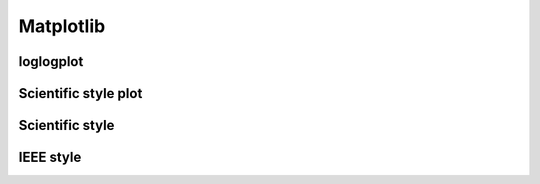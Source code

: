 Matplotlib
============

loglogplot
-----------------


.. code-block:: python
    :linenos:

    def loglogplot(x,y,labelx="LogPop",labely="LogArea"):
        plt.style.use('ggplot')
        xd,yd=np.log10(x),np.log10(y)
        # make the scatter plot
        fig, ax = plt.subplots(figsize=(5,4))

        ax.set_yscale("log")
        ax.set_xscale("log")
        #ax.set_ylim(1e1,10**3.4)
        #ax.set_xlim(10**(-0.1),10**(2.5))
        # determine best fit line
        par = np.polyfit(xd, yd, 1,full=True)

        slope=par[0][0]
        intercept=par[0][1]

        xl = [min(xd), max(xd)]
        yl = [slope*xx + intercept  for xx in xl]
        ax.plot([10**xx for xx in xl],[10**yy for yy in yl], '-m')

        # coefficient of determination, plot text
        variance = np.var(yd)#方差
        residuals = np.var([(slope*xx + intercept - yy)  for xx,yy in zip(xd,yd)])#残差

        Rsqr = np.round(1-residuals/variance, decimals=2)
        #ax.text(0.3*max(x),1.2*max(y),r'$R^2 ={0.2f} \n Slope={0.2f}'.format{Rsqr,slope.round(2)}, fontsize=15)
        ax.text(min(x),1.1*max(y),'%s =%0.2f\nSlope=%0.2f\nIntercept=%0.2f'%("$\sf{R^2}$",Rsqr,slope.round(2),intercept), fontsize=8)
        print(variance,residuals)
        plt.xlabel(labelx)
        plt.ylabel(labely)

        # error bounds
        yerr = [abs(slope*xx + intercept - yy)  for xx,yy in zip(xd,yd)]
        par = np.polyfit(xd, yerr, 2, full=True)
        erro_x2 = par[0][0]
        erro_x1 = par[0][1]
        erro_x0 = par[0][2]
        yerrUpper = [(xx*slope+intercept)+(erro_x2*xx**2 + erro_x1*xx + erro_x0) for xx,yy in zip(xd,yd)]
        yerrLower = [(xx*slope+intercept)-(erro_x2*xx**2 + erro_x1*xx + erro_x0) for xx,yy in zip(xd,yd)]
        print(erro_x2, erro_x1, erro_x0)

        #     ax.plot([10**xx for xx in xd],[10**yy for yy in yerrLower], 'm')
        #     ax.plot([10**xx for xx in xd],[10**yy for yy in yerrUpper], 'm')
        ax.scatter(x, y, s=10, alpha=1, marker='h',color="orangered")

        yline = [slope*xl[0] + intercept,xl[1] + intercept]
        #yline2 = [xl[0] + intercept,slope*xl[1] + intercept]
        ax.plot([10**xx for xx in xl],[10**yy for yy in yline], '--m')
        #ax.plot([10**xx for xx in xl],[10**yy for yy in yline2], '--m')
        ax.text(250,660, "Slope=1", size = 5,\
                family = "fantasy", color = "r", style = "italic", weight = "light",\
                )#bbox = dict(facecolor = "r", alpha = 0.2)
        return slope,ax

.. image:: /img/loglogplot.png

Scientific style plot
------------------------

.. code-block:: python
    :linenos:

	import numpy as np
	import matplotlib.pyplot as plt
	import pandas as pd
	import matplotlib.ticker as mtick
	from mpltools import annotation

	plt.style.use("science")
	fig = plt.figure(figsize=(3.5, 2.625),dpi=600)
	ax = fig.add_subplot(1,1,1)

	ax.set_xlim((-0.6,0.6))
	ax.set_ylim((-0.1,0.1))
	ax.plot([-0.6,0.6],[0,0], linewidth=0.8, color='black' )
	ax.plot([0,0],[-0.1,0.1], linewidth=0.8, color='black' )
	#ax.scatter(x_CA,y_FI,s=1,marker='o')
	ax.plot(x_FI,y_CA, linewidth=0,ms=2,
			marker='o', markerfacecolor='w',markeredgecolor='k',markeredgewidth=0.5,zorder=30)

	ax.set_xlabel("FI")
	ax.set_ylabel("CA")

	plt.annotate('9', xy=(-0.20, 0.03), xytext=(-0.30, 0.05),
					arrowprops=dict(facecolor='black',arrowstyle="->"))
	plt.annotate('10', xy=(0.23, -0.08), xytext=(0.051, -0.09),
					arrowprops=dict(facecolor='black',arrowstyle="->"))
	plt.annotate('18', xy=(0.548, -0.029), xytext=(0.41,-0.015),
					arrowprops=dict(facecolor='black',arrowstyle="->"))
	# plt.annotate('23', xy=(0.099, 0.006), xytext=(0.2,0.02),
	#              arrowprops=dict(facecolor='black',arrowstyle="->"))
	plt.annotate('5', xy=(0.27, -0.06), xytext=(0.39,-0.07),
					arrowprops=dict(facecolor='black',arrowstyle="->"))


	ax.grid(linestyle="--", linewidth=0.2, color='.25', zorder=50,alpha=0.5)
	vals = ax.get_yticks()
	ax.set_yticklabels(['{:3.0f}\%'.format(x*100) for x in vals])
	vals = ax.get_xticks()
	ax.set_xticklabels(['{:3.0f}\%'.format(x*100) for x in vals])

	par = np.polyfit(x_FI, y_CA, 1,full=True)
	slope=par[0][0]
	intercept=par[0][1]
	xl = [-0.5, max(x_FI)]
	yl = [slope*xx + intercept  for xx in xl]
	ax.plot([xx for xx in xl],[yy for yy in yl], '--k',zorder=20)

	variance = np.var(y_CA)#方差
	residuals = np.var([(slope*xx + intercept - yy)  for xx,yy in zip(x_FI,y_CA)])#残差
	Rsqr = np.round(1-residuals/variance, decimals=2)
	ax.text(0.35,0.08,'%s=%0.2f\nSlope=%0.2f'%("${R^2}$",Rsqr,slope.round(2)), fontsize=6)

	# annotation.slope_marker((-0.4, 0.03), -0.11,
	#                         text_kwargs={'color': 'k'},
	#                         poly_kwargs={'facecolor': "k"})

	# \sf
	plt.show()
	fig.savefig("Four-quadrant.png",dpi=600)

.. image:: /img/CA_FI-rat0_2.0.png

Scientific style
------------------------


.. code-block:: python
    :linenos:

	# I:\Home\.matplotlib\stylelib\science.mplstyle
	# Matplotlib style for general scientific plots

	# Set color cycle
	axes.prop_cycle : cycler('color', ['0C5DA5', '00B945', 'FF9500', 'FF2C00', '845B97', '474747', '9e9e9e'])

	# Set default figure size
	figure.figsize : 3.5, 2.625

	# Set x axis
	xtick.direction : in
	xtick.major.size : 3
	xtick.major.width : 0.5
	xtick.minor.size : 1.5
	xtick.minor.width : 0.5
	xtick.minor.visible :   True
	xtick.top : True

	# Set y axis
	ytick.direction : in
	ytick.major.size : 3
	ytick.major.width : 0.5
	ytick.minor.size : 1.5
	ytick.minor.width : 0.5
	ytick.minor.visible :   True
	ytick.right : True

	# Set line widths
	axes.linewidth : 0.5
	grid.linewidth : 0.5
	lines.linewidth : 1.

	# Remove legend frame
	legend.frameon : False

	# Always save as 'tight'
	savefig.bbox : tight
	savefig.pad_inches : 0.05

	# Use serif fonts
	font.serif : Times New Roman
	font.family : serif

	# Use LaTeX for math formatting
	text.usetex : True
	text.latex.preamble : \usepackage{amsmath} \usepackage[T1]{fontenc}


IEEE style
------------------------

.. code-block:: python
    :linenos:

	# Matplotlib style for IEEE plots
	# This style should work for most two-column journals

	# Set color cycle
	# Set line style as well for black and white graphs
	axes.prop_cycle : (cycler('color', ['k', 'r', 'b', 'g']) + cycler('ls', ['-', '--', ':', '-.']))

	# Set default figure size
	figure.figsize : 3.3, 2.5
	figure.dpi : 600

	# Font sizes
	font.size : 8
